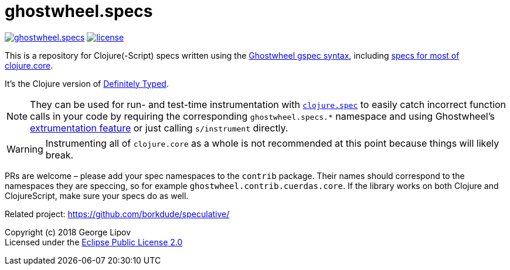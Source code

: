 # ghostwheel.specs
:linkattrs:
:toc:
:toc-placement!:
:hardbreaks:
:sectanchors:
ifndef::env-github,env-cljdoc[]
:imagesdir: ../gnl.gitlab.io/public/images
endif::[]
ifdef::env-github,env-cljdoc[]
:imagesdir: https://gnl.gitlab.io/images
:tip-caption: :bulb:
:note-caption: :information_source:
:important-caption: :heavy_exclamation_mark:
:caution-caption: :fire:
:warning-caption: :warning:
endif::[]

image:https://img.shields.io/clojars/v/gnl/ghostwheel.specs.svg[link=https://clojars.org/gnl/ghostwheel.specs] image:license.svg[link=https://choosealicense.com/licenses/epl-2.0]

This is a repository for Clojure(-Script) specs written using the link:https://github.com/gnl/ghostwheel/blob/master/README.adoc#the-gspec-syntax[Ghostwheel gspec syntax], including link:https://github.com/gnl/ghostwheel.specs/blob/master/src/ghostwheel/specs/clojure/core.cljc[specs for most of clojure.core].

It's the Clojure version of link:https://github.com/DefinitelyTyped/DefinitelyTyped[Definitely Typed].

NOTE: They can be used for run- and test-time instrumentation with link:https://clojure.org/guides/spec[`clojure.spec`] to easily catch incorrect function calls in your code by requiring the corresponding `ghostwheel.specs.*` namespace and using Ghostwheel's link:https://github.com/gnl/ghostwheel/blob/master/README.adoc#getting-started[extrumentation feature] or just calling `s/instrument` directly.

WARNING: Instrumenting all of `clojure.core` as a whole is not recommended at this point because things will likely break.

PRs are welcome – please add your spec namespaces to the `contrib` package. Their names should correspond to the namespaces they are speccing, so for example `ghostwheel.contrib.cuerdas.core`. If the library works on both Clojure and ClojureScript, make sure your specs do as well.

Related project: https://github.com/borkdude/speculative/

Copyright (c) 2018 George Lipov +
Licensed under the link:https://choosealicense.com/licenses/epl-2.0/[Eclipse Public License 2.0]

